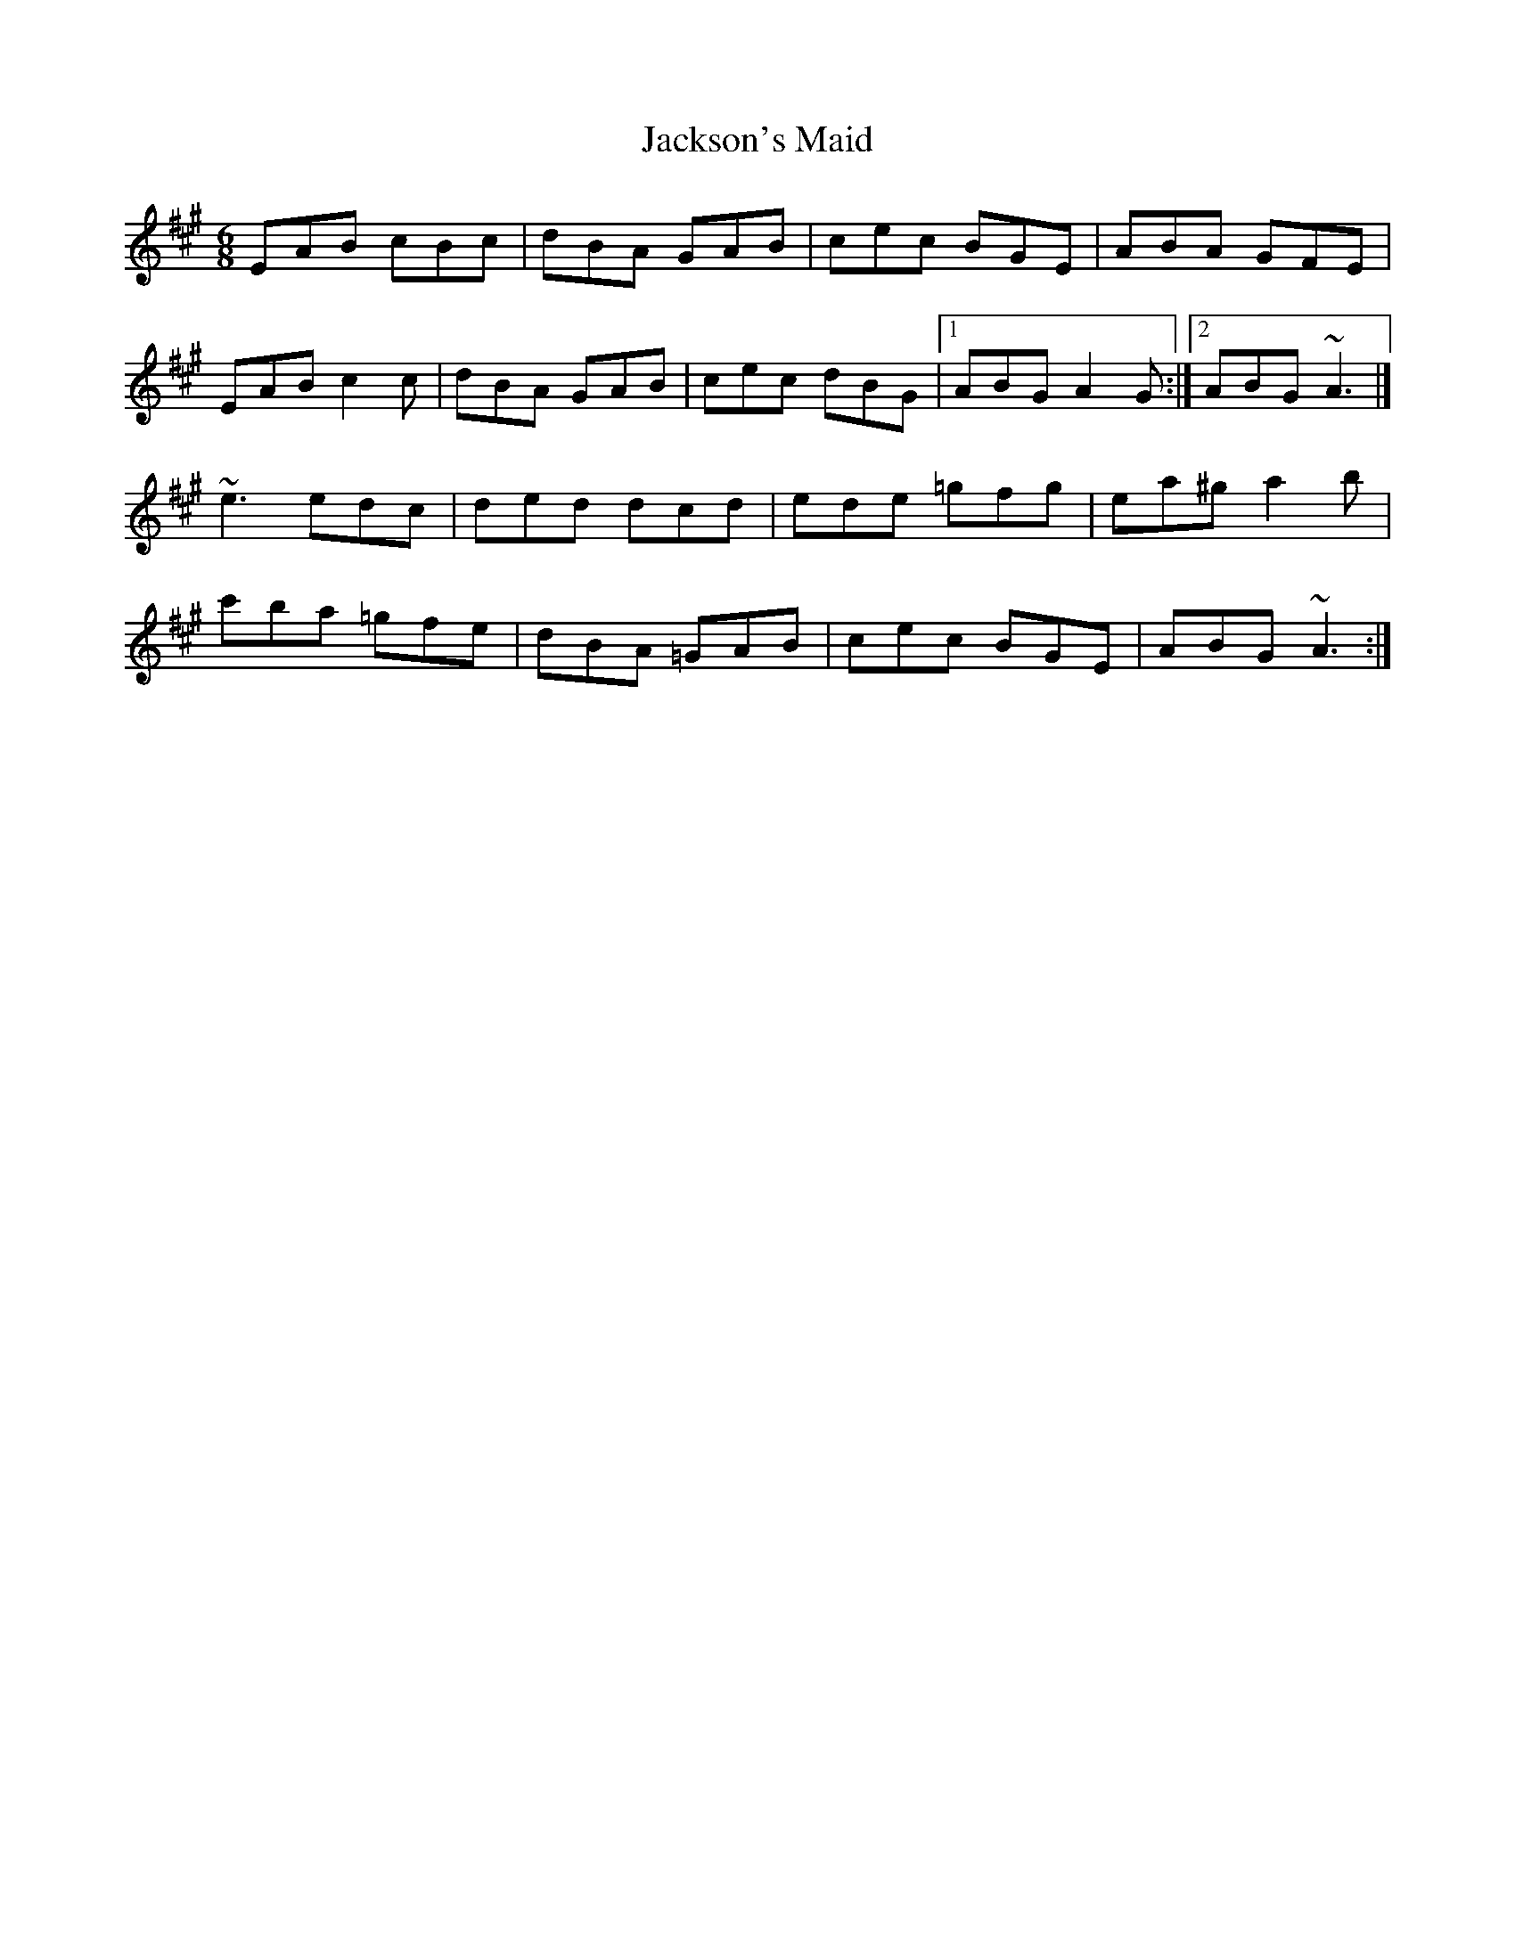 X: 2
T: Jackson's Maid
Z: toppish
S: https://thesession.org/tunes/13036#setting22676
R: jig
M: 6/8
L: 1/8
K: Amaj
EAB cBc|dBA GAB|cec BGE|ABA GFE|
EAB c2c|dBA GAB|cec dBG|1ABG A2G :|2ABG ~A3|]
~e3 edc|ded dcd|ede =gfg|ea^g a2b|
c'ba =gfe|dBA =GAB|cec BGE|ABG ~A3 :|
